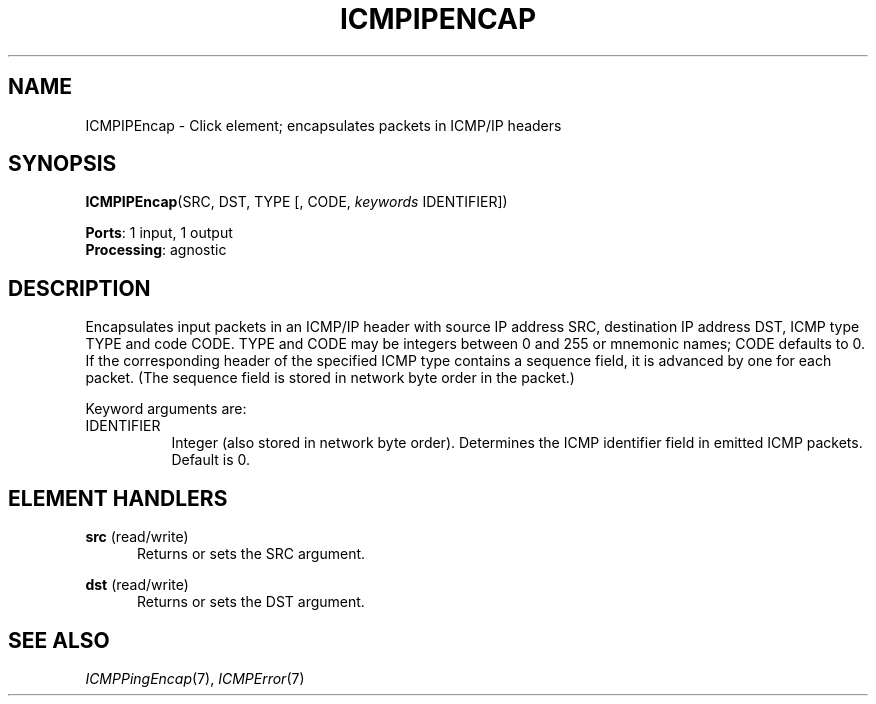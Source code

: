 .\" -*- mode: nroff -*-
.\" Generated by 'click-elem2man' from '../elements/icmp/icmpipencap.hh:7'
.de M
.IR "\\$1" "(\\$2)\\$3"
..
.de RM
.RI "\\$1" "\\$2" "(\\$3)\\$4"
..
.TH "ICMPIPENCAP" 7click "12/Oct/2017" "Click"
.SH "NAME"
ICMPIPEncap \- Click element;
encapsulates packets in ICMP/IP headers
.SH "SYNOPSIS"
\fBICMPIPEncap\fR(SRC, DST, TYPE [, CODE, \fIkeywords\fR IDENTIFIER])

\fBPorts\fR: 1 input, 1 output
.br
\fBProcessing\fR: agnostic
.br
.SH "DESCRIPTION"
Encapsulates input packets in an ICMP/IP header with source IP address SRC,
destination IP address DST, ICMP type TYPE and code CODE. TYPE and CODE
may be integers between 0 and 255 or mnemonic names; CODE defaults to 0.
If the corresponding header of the specified ICMP type contains a sequence
field, it is advanced by one for each packet. (The sequence field is
stored in network byte order in the packet.)
.PP
Keyword arguments are:
.PP


.IP "IDENTIFIER" 8
Integer (also stored in network byte order). Determines the ICMP identifier
field in emitted ICMP packets. Default is 0.
.IP "" 8
.PP

.SH "ELEMENT HANDLERS"



.IP "\fBsrc\fR (read/write)" 5
Returns or sets the SRC argument.
.IP "" 5
.IP "\fBdst\fR (read/write)" 5
Returns or sets the DST argument.
.IP "" 5
.PP

.SH "SEE ALSO"
.M ICMPPingEncap 7 ,
.M ICMPError 7

